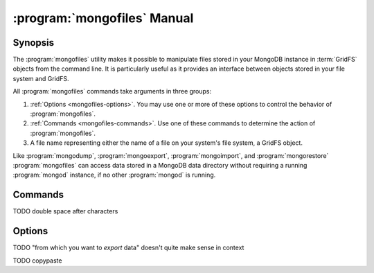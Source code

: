 .. _mongofiles:

.. default-domain:: mongodb

.. binary:: mongofiles

============================
:program:`mongofiles` Manual
============================

Synopsis
--------

The :program:`mongofiles` utility makes it possible to manipulate files
stored in your MongoDB instance in :term:`GridFS` objects from the
command line. It is particularly useful as it provides an interface
between objects stored in your file system and GridFS.

All :program:`mongofiles` commands take arguments in three groups:

1. :ref:`Options <mongofiles-options>`. You may use one or more of
   these options to control the behavior of :program:`mongofiles`.

2. :ref:`Commands <mongofiles-commands>`. Use one of these commands to
   determine the action of :program:`mongofiles`.

3. A file name representing either the name of a file on your system's
   file system, a GridFS object.

Like :program:`mongodump`, :program:`mongoexport`,
:program:`mongoimport`, and :program:`mongorestore` :program:`mongofiles` can
access data stored in a MongoDB data directory without requiring a
running :program:`mongod` instance, if no other :program:`mongod` is running.

.. _mongofiles-commands:

Commands
--------

.. program:: mongofiles

.. option:: list <prefix>

   Lists the files in the GridFS store. The characters  specified
   after "``list``" (e.g. "``<prefix>``") optionally limit the list of
   returned items to files that begin with that string of
   characters.

TODO double space after characters

.. option:: search <string>

   Lists the files in the GridFS store with names that match any
   portion of "``<string>``".

.. option:: put <filename>

   Copy the specified file from the local file system into GridFS
   storage.

   Here, ``<filename>`` refers to the name the object will have in
   GridFS, and :program:`mongofiles` assumes that this reflects the name the
   file has on the local file system. If the local filename is
   different use the :option:`mongofiles --local` option.

.. option:: get <filename>

   Copy the specified file from GridFS storage to the local file
   system.

   Here, ``<filename>`` refers to the name the object will have in
   GridFS, and :program:`mongofiles` assumes that this reflects the name the
   file has on the local file system. If the local filename is
   different use the :option:`mongofiles --local` option.

.. option:: delete <filename>

   Delete the specified file from GridFS storage.

.. _mongofiles-options:

Options
-------

.. program:: mongofiles

.. option:: --help

   Returns a basic help and usage text.

.. option:: --verbose, -v

   Increases the amount of internal reporting returned on the command
   line. Increase the verbosity with the ``-v`` form by including
   the option multiple times, (e.g. ``-vvvvv``.)

.. option:: --version

   Returns the version of the :program:`mongofiles` utility.

.. option:: --host <hostname><:port>

   Specifies a resolvable hostname for the :program:`mongod` from which you
   want to export data. By default :program:`mongofiles` attempts to connect
   to a MongoDB process ruining on the localhost port number 27017.

   Optionally, specify a port number to connect a MongboDB instance
   running on a port other than 27017.

   To connect to a replica set, use the :option:`--host` argument with
   a setname, followed by a slash and a comma separated list of host
   and port names. The :program:`mongo` utility will, given the seed
   of at least one connected set member, connect to primary node of
   that set. this option would resemble:

   .. code-block:: sh

      --host repl0 mongo0.example.net,mongo0.example.net,27018,mongo1.example.net,mongo2.example.net

   You can always connect directly to a single MongoDB instance by
   specifying the host and port number directly.

TODO "from which you want to *export* data" doesn't quite make sense in context

.. option:: --port <port>

   Specifies the port number, if the MongoDB instance is not running on
   the standard port. (i.e. ``27017``) You may also specify a port
   number using the :option:`mongofiles --host` command.

.. option:: --ipv6

   Enables IPv6 support to allow :program:`mongofiles` to connect to
   the MongoDB instance using IPv6 connectivity. All MongoDB programs
   and processes, including :program:`mongofiles`, disable IPv6 support by
   default.

TODO copypaste

.. option:: --username <username>, -u <username>

   Specifies a username to authenticate to the MongoDB instance, if your
   database requires authentication. Use in conjunction with the
   :option:`mongofiles --password` option to supply a password.

.. option:: --password <password>

   Specifies a password to authenticate to the MongoDB instance. Use
   in conjunction with the :option:`mongofiles --username` option to
   supply a username.

.. option:: --dbpath <path>

   Specifies the directory of the MongoDB data files. If used, the
   :option:`--dbpath` option enables :program:`mongofiles` to attach directly to
   local data files interact with the GridFS data without the
   :program:`mongod`. To run with :option:`--dbpath`, :program:`mongofiles` needs to lock
   access to the data directory: as a result, no :program:`mongod` can access
   the same path while the process runs.

.. option:: --directoryperdb

   Use the :option:`--directoryperdb` in conjunction with the corresponding
   option to :program:`mongod`, which allows :program:`mongofiles` when
   running with the :option:`--dbpath` option and MongoDB uses an
   on-disk format where every database has a distinct
   directory. This option is only relevant when specifying the
   :option:`--dbpath` option.

.. option:: --journal

   Allows :program:`mongofiles` operations to use the durability
   :term:`journal` when running with :option:`--dbpath`
   to ensure that the database maintains a recoverable state. This
   forces :program:`mongofiles` to record all data on disk regularly.

.. option:: --db <db>, -d <db>

   Use the :option:`--db` option to specify the MongoDB database that stores
   or will store the GridFS files.

.. option:: --collection <collection>, -c <collection>

   This option has no use in this context and a future release may
   remove it. See :issue:`SERVER-4931` for more information.

.. option:: --local <filename>, -l <filename>

   Specifies the local filesystem name of a file for get and put
   operations.

   In the :command:`mongofiles put` and :command:`mongofiles get`
   commands the required ``<filename>`` modifier refers to the name
   the object will have in GridFS. :program:`mongofiles` assumes that
   this reflects the file's name on the local file
   system. This setting overrides this default.

.. option:: --type <MIME>, t <MIME>

   Provides the ability to specify a :term:`MIME` type to describe the
   file inserted into GridFS storage. :program:`mongofiles` omits this
   option in the default operation.

   Use only with :command:`mongofiles put` operations.

.. option:: --replace, -r

   Alters the behavior of :command:`mongofiles put` to replace
   existing GridFS objects with the specified local file, rather than
   adding an additional object with the same name.

   In the default operation, files will not be overwritten by a
   :command:`mongofiles put` option.
